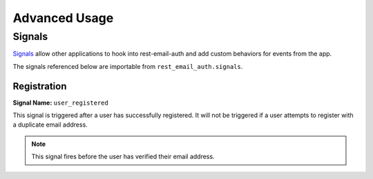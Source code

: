 ==============
Advanced Usage
==============


Signals
=======

`Signals <django-signals_>`_ allow other applications to hook into rest-email-auth and add custom behaviors for events from the app.

The signals referenced below are importable from ``rest_email_auth.signals``.


Registration
------------

**Signal Name:** ``user_registered``

This signal is triggered after a user has successfully registered. It will not be triggered if a user attempts to register with a duplicate email address.

.. note::

    This signal fires before the user has verified their email address.


.. _django-signals: https://docs.djangoproject.com/en/dev/topics/signals/
